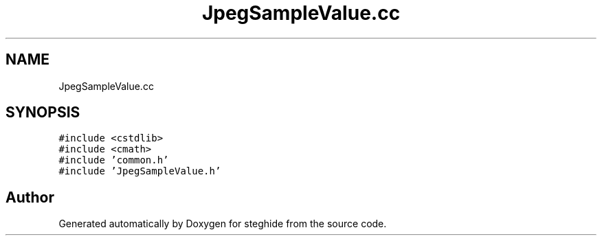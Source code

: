 .TH "JpegSampleValue.cc" 3 "Thu Aug 17 2017" "Version 0.5.1" "steghide" \" -*- nroff -*-
.ad l
.nh
.SH NAME
JpegSampleValue.cc
.SH SYNOPSIS
.br
.PP
\fC#include <cstdlib>\fP
.br
\fC#include <cmath>\fP
.br
\fC#include 'common\&.h'\fP
.br
\fC#include 'JpegSampleValue\&.h'\fP
.br

.SH "Author"
.PP 
Generated automatically by Doxygen for steghide from the source code\&.
